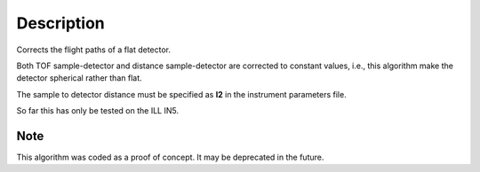 .. algorithm::

.. summary::

.. alias::

.. properties::

Description
-----------

Corrects the flight paths of a flat detector.

Both TOF sample-detector and distance sample-detector are corrected to constant values, i.e., this algorithm make the detector spherical rather than flat.

The sample to detector distance must be specified as **l2** in the instrument parameters file.

So far this has only be tested on the ILL IN5.

Note
###################################
This algorithm was coded as a proof of concept. It may be deprecated in the future.


.. categories::

.. sourcelink::
